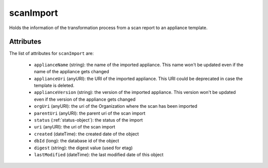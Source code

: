 .. Copyright 2016 FUJITSU LIMITED

.. _scanimport-object:

scanImport
==========

Holds the information of the transformation process from a scan report to an appliance template.

Attributes
~~~~~~~~~~

The list of attributes for ``scanImport`` are:

	* ``applianceName`` (string): the name of the imported appliance. This name won't be updated even if the name of the appliance gets changed
	* ``applianceUri`` (anyURI): the URI of the imported appliance. This URI could be deprecated in case the template is deleted.
	* ``applianceVersion`` (string): the version of the imported appliance. This version won't be updated even if the version of the appliance gets changed
	* ``orgUri`` (anyURI): the uri of the Organization where the scan has been imported
	* ``parentUri`` (anyURI): the parent uri of the scan import
	* ``status`` (:ref:`status-object`): the status of the import
	* ``uri`` (anyURI): the uri of the scan import
	* ``created`` (dateTime): the created date of the object
	* ``dbId`` (long): the database id of the object
	* ``digest`` (string): the digest value (used for etag)
	* ``lastModified`` (dateTime): the last modified date of this object


